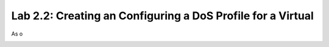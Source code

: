 Lab 2.2: Creating an Configuring a DoS Profile for a Virtual
--------------------------------------------------------

As o

.. image:: ../pictures/module1/Dos-services.png
  :align: center
  :scale: 50%